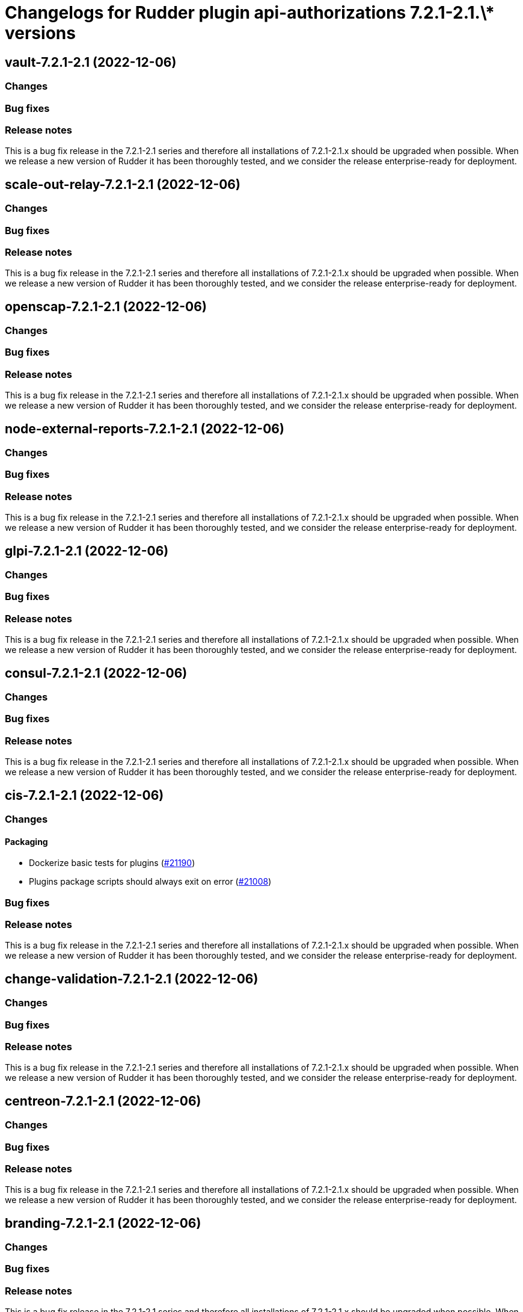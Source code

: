 = Changelogs for Rudder plugin api-authorizations 7.2.1-2.1.\* versions

== vault-7.2.1-2.1 (2022-12-06)

=== Changes


=== Bug fixes

=== Release notes

This is a bug fix release in the 7.2.1-2.1 series and therefore all installations of 7.2.1-2.1.x should be upgraded when possible. When we release a new version of Rudder it has been thoroughly tested, and we consider the release enterprise-ready for deployment.

== scale-out-relay-7.2.1-2.1 (2022-12-06)

=== Changes


=== Bug fixes

=== Release notes

This is a bug fix release in the 7.2.1-2.1 series and therefore all installations of 7.2.1-2.1.x should be upgraded when possible. When we release a new version of Rudder it has been thoroughly tested, and we consider the release enterprise-ready for deployment.

== openscap-7.2.1-2.1 (2022-12-06)

=== Changes


=== Bug fixes

=== Release notes

This is a bug fix release in the 7.2.1-2.1 series and therefore all installations of 7.2.1-2.1.x should be upgraded when possible. When we release a new version of Rudder it has been thoroughly tested, and we consider the release enterprise-ready for deployment.

== node-external-reports-7.2.1-2.1 (2022-12-06)

=== Changes


=== Bug fixes

=== Release notes

This is a bug fix release in the 7.2.1-2.1 series and therefore all installations of 7.2.1-2.1.x should be upgraded when possible. When we release a new version of Rudder it has been thoroughly tested, and we consider the release enterprise-ready for deployment.

== glpi-7.2.1-2.1 (2022-12-06)

=== Changes


=== Bug fixes

=== Release notes

This is a bug fix release in the 7.2.1-2.1 series and therefore all installations of 7.2.1-2.1.x should be upgraded when possible. When we release a new version of Rudder it has been thoroughly tested, and we consider the release enterprise-ready for deployment.

== consul-7.2.1-2.1 (2022-12-06)

=== Changes


=== Bug fixes

=== Release notes

This is a bug fix release in the 7.2.1-2.1 series and therefore all installations of 7.2.1-2.1.x should be upgraded when possible. When we release a new version of Rudder it has been thoroughly tested, and we consider the release enterprise-ready for deployment.

== cis-7.2.1-2.1 (2022-12-06)

=== Changes


==== Packaging

* Dockerize basic tests for plugins
    (https://issues.rudder.io/issues/21190[#21190])
* Plugins package scripts should always exit on error
    (https://issues.rudder.io/issues/21008[#21008])

=== Bug fixes

=== Release notes

This is a bug fix release in the 7.2.1-2.1 series and therefore all installations of 7.2.1-2.1.x should be upgraded when possible. When we release a new version of Rudder it has been thoroughly tested, and we consider the release enterprise-ready for deployment.

== change-validation-7.2.1-2.1 (2022-12-06)

=== Changes


=== Bug fixes

=== Release notes

This is a bug fix release in the 7.2.1-2.1 series and therefore all installations of 7.2.1-2.1.x should be upgraded when possible. When we release a new version of Rudder it has been thoroughly tested, and we consider the release enterprise-ready for deployment.

== centreon-7.2.1-2.1 (2022-12-06)

=== Changes


=== Bug fixes

=== Release notes

This is a bug fix release in the 7.2.1-2.1 series and therefore all installations of 7.2.1-2.1.x should be upgraded when possible. When we release a new version of Rudder it has been thoroughly tested, and we consider the release enterprise-ready for deployment.

== branding-7.2.1-2.1 (2022-12-06)

=== Changes


=== Bug fixes

=== Release notes

This is a bug fix release in the 7.2.1-2.1 series and therefore all installations of 7.2.1-2.1.x should be upgraded when possible. When we release a new version of Rudder it has been thoroughly tested, and we consider the release enterprise-ready for deployment.

== api-authorizations-7.2.1-2.1 (2022-12-06)

=== Changes


=== Bug fixes

=== Release notes

This is a bug fix release in the 7.2.1-2.1 series and therefore all installations of 7.2.1-2.1.x should be upgraded when possible. When we release a new version of Rudder it has been thoroughly tested, and we consider the release enterprise-ready for deployment.

